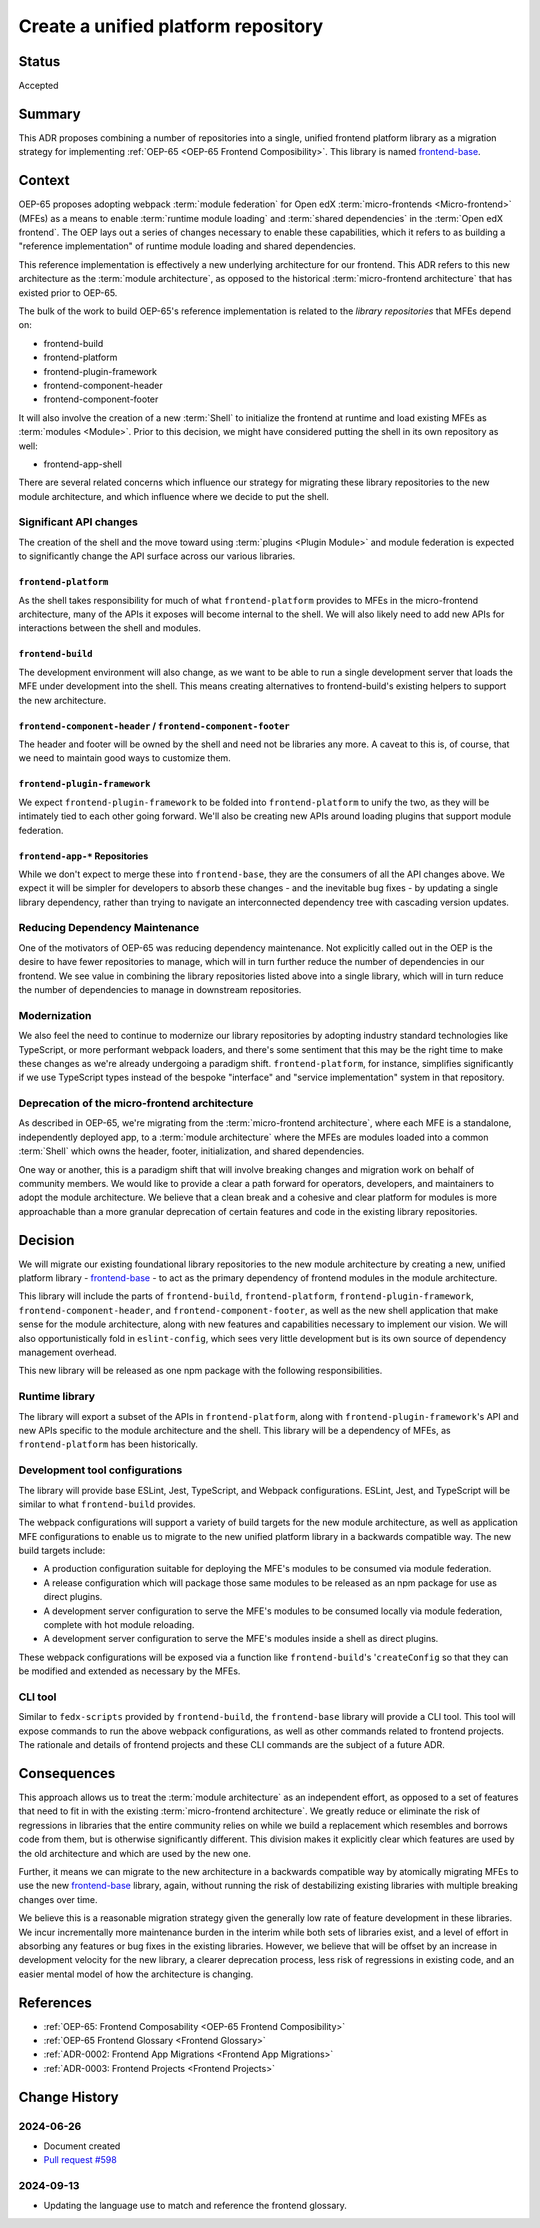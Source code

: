 .. _Create a unified platform repository:

Create a unified platform repository
####################################

Status
******

Accepted

Summary
*******

This ADR proposes combining a number of repositories into a single, unified frontend platform library as a migration strategy for implementing :ref:`OEP-65 <OEP-65 Frontend Composibility>`.  This library is named `frontend-base <https://github.com/openedx/frontend-base>`_.

Context
*******

OEP-65 proposes adopting webpack :term:`module federation` for Open edX :term:`micro-frontends <Micro-frontend>` (MFEs) as a means to enable :term:`runtime module loading` and :term:`shared dependencies` in the :term:`Open edX frontend`. The OEP lays out a series of changes necessary to enable these capabilities, which it refers to as building a "reference implementation" of runtime module loading and shared dependencies.

This reference implementation is effectively a new underlying architecture for our frontend. This ADR refers to this new architecture as the :term:`module architecture`, as opposed to the historical :term:`micro-frontend architecture` that has existed prior to OEP-65.

The bulk of the work to build OEP-65's reference implementation is related to the *library repositories* that MFEs depend on:

* frontend-build
* frontend-platform
* frontend-plugin-framework
* frontend-component-header
* frontend-component-footer

It will also involve the creation of a new :term:`Shell` to initialize the frontend at runtime and load existing MFEs as :term:`modules <Module>`. Prior to this decision, we might have considered putting the shell in its own repository as well:

* frontend-app-shell

There are several related concerns which influence our strategy for migrating these library repositories to the new module architecture, and which influence where we decide to put the shell.

Significant API changes
=======================

The creation of the shell and the move toward using :term:`plugins <Plugin Module>` and module federation is expected to significantly change the API surface across our various libraries.

``frontend-platform``
---------------------

As the shell takes responsibility for much of what ``frontend-platform`` provides to MFEs in the micro-frontend architecture, many of the APIs it exposes will become internal to the shell. We will also likely need to add new APIs for interactions between the shell and modules.

``frontend-build``
------------------

The development environment will also change, as we want to be able to run a single development server that loads the MFE under development into the shell. This means creating alternatives to frontend-build's existing helpers to support the new architecture.

``frontend-component-header`` / ``frontend-component-footer``
-------------------------------------------------------------

The header and footer will be owned by the shell and need not be libraries any more. A caveat to this is, of course, that we need to maintain good ways to customize them.

``frontend-plugin-framework``
-----------------------------

We expect ``frontend-plugin-framework`` to be folded into ``frontend-platform`` to unify the two, as they will be intimately tied to each other going forward. We'll also be creating new APIs around loading plugins that support module federation.

``frontend-app-*`` Repositories
-------------------------------

While we don't expect to merge these into ``frontend-base``, they are the consumers of all the API changes above. We expect it will be simpler for developers to absorb these changes - and the inevitable bug fixes - by updating a single library dependency, rather than trying to navigate an interconnected dependency tree with cascading version updates.

Reducing Dependency Maintenance
===============================

One of the motivators of OEP-65 was reducing dependency maintenance. Not explicitly called out in the OEP is the desire to have fewer repositories to manage, which will in turn further reduce the number of dependencies in our frontend. We see value in combining the library repositories listed above into a single library, which will in turn reduce the number of dependencies to manage in downstream repositories.

Modernization
=============

We also feel the need to continue to modernize our library repositories by adopting industry standard technologies like TypeScript, or more performant webpack loaders, and there's some sentiment that this may be the right time to make these changes as we're already undergoing a paradigm shift. ``frontend-platform``, for instance, simplifies significantly if we use TypeScript types instead of the bespoke "interface" and "service implementation" system in that repository.

Deprecation of the micro-frontend architecture
==============================================

As described in OEP-65, we're migrating from the :term:`micro-frontend architecture`, where each MFE is a standalone, independently deployed app, to a :term:`module architecture` where the MFEs are modules loaded into a common :term:`Shell` which owns the header, footer, initialization, and shared dependencies.

One way or another, this is a paradigm shift that will involve breaking changes and migration work on behalf of community members. We would like to provide a clear a path forward for operators, developers, and maintainers to adopt the module architecture. We believe that a clean break and a cohesive and clear platform for modules is more approachable than a more granular deprecation of certain features and code in the existing library repositories.

Decision
********

We will migrate our existing foundational library repositories to the new module architecture by creating a new, unified platform library - `frontend-base <https://github.com/openedx/frontend-base>`_ - to act as the primary dependency of frontend modules in the module architecture.

This library will include the parts of ``frontend-build``, ``frontend-platform``, ``frontend-plugin-framework``, ``frontend-component-header``, and ``frontend-component-footer``, as well as the new shell application that make sense for the module architecture, along with new features and capabilities necessary to implement our vision. We will also opportunistically fold in ``eslint-config``, which sees very little development but is its own source of dependency management overhead.

This new library will be released as one npm package with the following responsibilities.

Runtime library
===============

The library will export a subset of the APIs in ``frontend-platform``, along with ``frontend-plugin-framework``'s API and new APIs specific to the module architecture and the shell. This library will be a dependency of MFEs, as ``frontend-platform`` has been historically.

Development tool configurations
===============================

The library will provide base ESLint, Jest, TypeScript, and Webpack configurations. ESLint, Jest, and TypeScript will be similar to what ``frontend-build`` provides.

The webpack configurations will support a variety of build targets for the new module architecture, as well as application MFE configurations to enable us to migrate to the new unified platform library in a backwards compatible way. The new build targets include:

* A production configuration suitable for deploying the MFE's modules to be consumed via module federation.
* A release configuration which will package those same modules to be released as an npm package for use as direct plugins.
* A development server configuration to serve the MFE's modules to be consumed locally via module federation, complete with hot module reloading.
* A development server configuration to serve the MFE's modules inside a shell as direct plugins.

These webpack configurations will be exposed via a function like ``frontend-build``'s '``createConfig`` so that they can be modified and extended as necessary by the MFEs.

CLI tool
========

Similar to ``fedx-scripts`` provided by ``frontend-build``, the ``frontend-base`` library will provide a CLI tool. This tool will expose commands to run the above webpack configurations, as well as other commands related to frontend projects. The rationale and details of frontend projects and these CLI commands are the subject of a future ADR.

Consequences
************

This approach allows us to treat the :term:`module architecture` as an independent effort, as opposed to a set of features that need to fit in with the existing :term:`micro-frontend architecture`. We greatly reduce or eliminate the risk of regressions in libraries that the entire community relies on while we build a replacement which resembles and borrows code from them, but is otherwise significantly different. This division makes it explicitly clear which features are used by the old architecture and which are used by the new one.

Further, it means we can migrate to the new architecture in a backwards compatible way by atomically migrating MFEs to use the new `frontend-base <https://github.com/openedx/frontend-base>`_ library, again, without running the risk of destabilizing existing libraries with multiple breaking changes over time.

We believe this is a reasonable migration strategy given the generally low rate of feature development in these libraries. We incur incrementally more maintenance burden in the interim while both sets of libraries exist, and a level of effort in absorbing any features or bug fixes in the existing libraries. However, we believe that will be offset by an increase in development velocity for the new library, a clearer deprecation process, less risk of regressions in existing code, and an easier mental model of how the architecture is changing.

References
**********

* :ref:`OEP-65: Frontend Composability <OEP-65 Frontend Composibility>`
* :ref:`OEP-65 Frontend Glossary <Frontend Glossary>`
* :ref:`ADR-0002: Frontend App Migrations <Frontend App Migrations>`
* :ref:`ADR-0003: Frontend Projects <Frontend Projects>`

Change History
**************

2024-06-26
==========

* Document created
* `Pull request #598 <https://github.com/openedx/open-edx-proposals/pull/598>`_

2024-09-13
==========

* Updating the language use to match and reference the frontend glossary.
